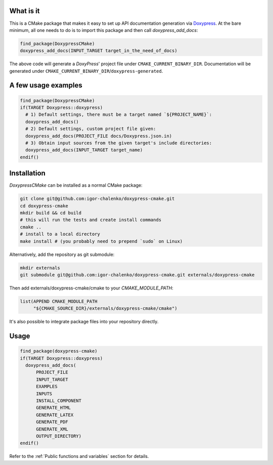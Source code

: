 ==========
What is it
==========

This is a CMake package that makes it easy to set up API documentation
generation via Doxypress_. At the bare minimum, all one needs to do is
to import this package and then call `doxypress_add_docs`:

.. code-block:: cmake

  find_package(DoxypressCMake)
  doxypress_add_docs(INPUT_TARGET target_in_the_need_of_docs)

The above code will generate a `DoxyPress`' project file under
``CMAKE_CURRENT_BINARY_DIR``. Documentation will be generated
under ``CMAKE_CURRENT_BINARY_DIR``/``doxypress-generated``.

.. _Doxypress: https://www.copperspice.com/docs/doxypress/index.html

====================
A few usage examples
====================

.. code-block:: cmake

  find_package(DoxypressCMake)
  if(TARGET Doxypress::doxypress)
    # 1) Default settings, there must be a target named `${PROJECT_NAME}`:
    doxypress_add_docs()
    # 2) Default settings, custom project file given:
    doxypress_add_docs(PROJECT_FILE docs/Doxypress.json.in)
    # 3) Obtain input sources from the given target's include directories:
    doxypress_add_docs(INPUT_TARGET target_name)
  endif()

============
Installation
============

`DoxypressCMake` can be installed as a normal CMake package:

.. code-block:: bash

   git clone git@github.com:igor-chalenko/doxypress-cmake.git
   cd doxypress-cmake
   mkdir build && cd build
   # this will run the tests and create install commands
   cmake ..
   # install to a local directory
   make install # (you probably need to prepend `sudo` on Linux)

Alternatively, add the repository as git submodule:

.. code-block:: bash

   mkdir externals
   git submodule git@github.com:igor-chalenko/doxypress-cmake.git externals/doxypress-cmake

Then add externals/doxypress-cmake/cmake to your `CMAKE_MODULE_PATH`:

.. code-block:: cmake

   list(APPEND CMAKE_MODULE_PATH
        "${CMAKE_SOURCE_DIR}/externals/doxypress-cmake/cmake")

It's also possible to integrate package files into your repository directly.

=====
Usage
=====

.. code-block:: cmake

  find_package(doxypress-cmake)
  if(TARGET Doxypress::doxypress)
    doxypress_add_docs(
        PROJECT_FILE
        INPUT_TARGET
        EXAMPLES
        INPUTS
        INSTALL_COMPONENT
        GENERATE_HTML
        GENERATE_LATEX
        GENERATE_PDF
        GENERATE_XML
        OUTPUT_DIRECTORY)
  endif()

Refer to the :ref:`Public functions and variables` section for details.
